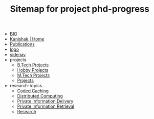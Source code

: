 #+TITLE: Sitemap for project phd-progress

- [[file:bio.org][BIO]]
- [[file:index.org][Kanishak | Home]]
- [[file:publications.org][Publications]]
- [[file:logo.org][logo]]
- [[file:sidenav.org][sidenav]]
- projects
  - [[file:projects/btech.org][B.Tech Projects]]
  - [[file:projects/hobby.org][Hobby Projects]]
  - [[file:projects/mtech.org][M.Tech Projects]]
  - [[file:projects/index.org][Projects]]
- research-topics
  - [[file:research-topics/coded-caching.org][Coded Caching]]
  - [[file:research-topics/computing.org][Distributed Computing]]
  - [[file:research-topics/PID.org][Private Information Delivery]]
  - [[file:research-topics/PIR.org][Private Information Retrieval]]
  - [[file:research-topics/index.org][Research]]